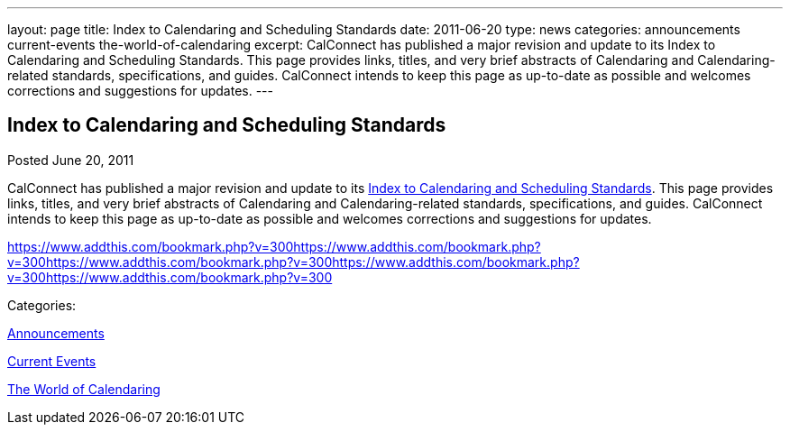 ---
layout: page
title: Index to Calendaring and Scheduling Standards
date: 2011-06-20
type: news
categories: announcements current-events the-world-of-calendaring
excerpt: CalConnect has published a major revision and update to its Index to Calendaring and Scheduling Standards. This page provides links, titles, and very brief abstracts of Calendaring and Calendaring-related standards, specifications, and guides. CalConnect intends to keep this page as up-to-date as possible and welcomes corrections and suggestions for updates.
---

== Index to Calendaring and Scheduling Standards

[[node-259]]
Posted June 20, 2011 

CalConnect has published a major revision and update to its link://CD1104_Calendaring_Standards.shtml[Index to Calendaring and Scheduling Standards]. This page provides links, titles, and very brief abstracts of Calendaring and Calendaring-related standards, specifications, and guides. CalConnect intends to keep this page as up-to-date as possible and welcomes corrections and suggestions for updates.

https://www.addthis.com/bookmark.php?v=300https://www.addthis.com/bookmark.php?v=300https://www.addthis.com/bookmark.php?v=300https://www.addthis.com/bookmark.php?v=300https://www.addthis.com/bookmark.php?v=300

Categories:&nbsp;

link:/news/announcements[Announcements]

link:/news/current-events[Current Events]

link:/news/the-world-of-calendaring[The World of Calendaring]

